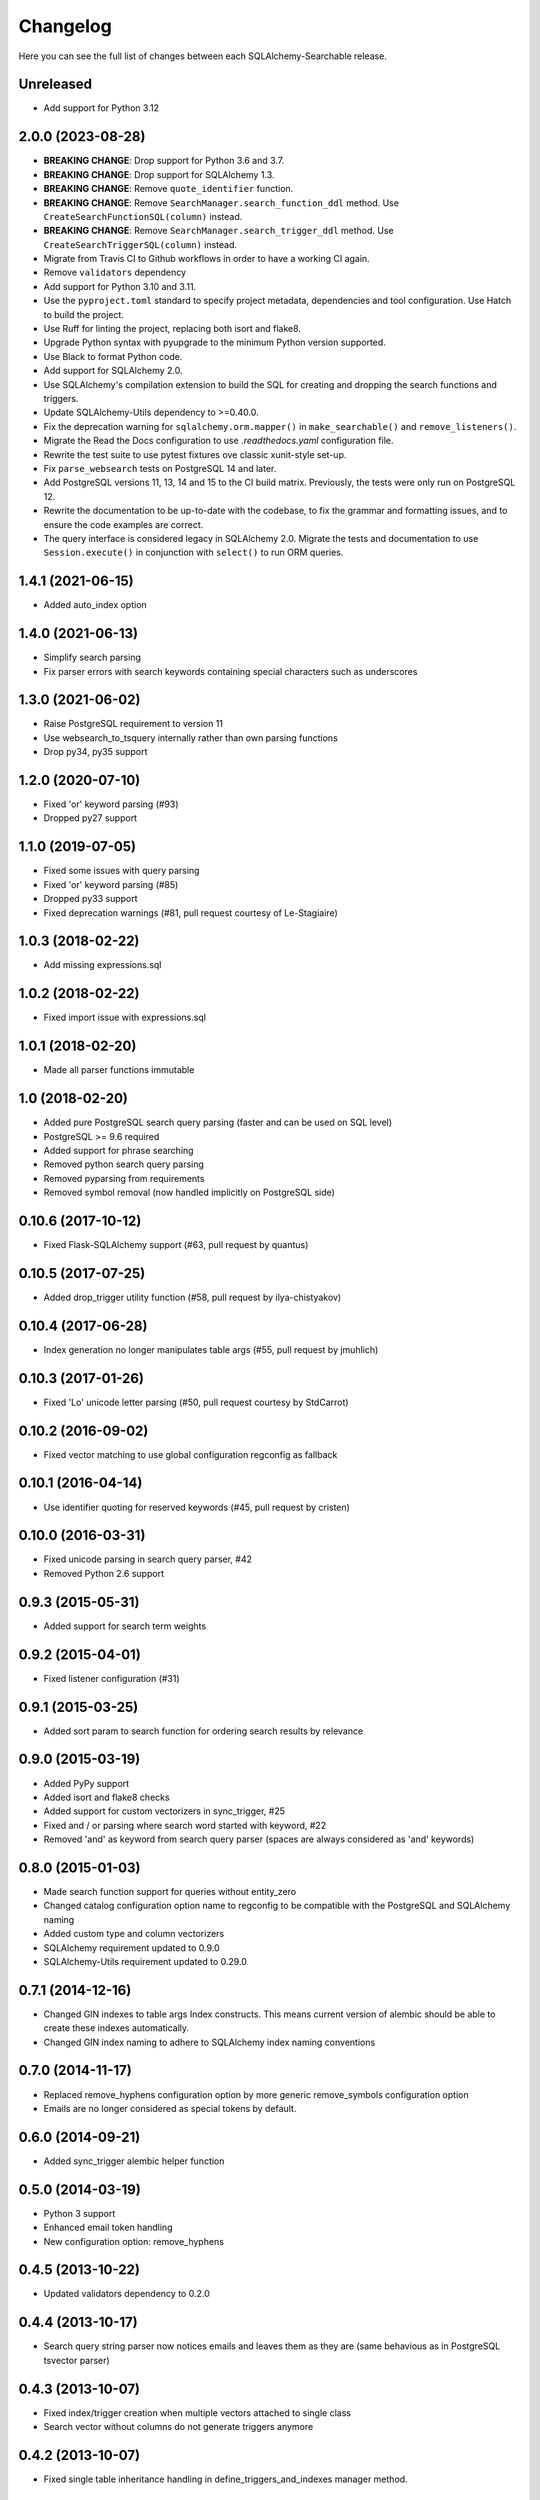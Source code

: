 Changelog
---------

Here you can see the full list of changes between each SQLAlchemy-Searchable release.

Unreleased
^^^^^^^^^^

- Add support for Python 3.12


2.0.0 (2023-08-28)
^^^^^^^^^^^^^^^^^^

- **BREAKING CHANGE**: Drop support for Python 3.6 and 3.7.
- **BREAKING CHANGE**: Drop support for SQLAlchemy 1.3.
- **BREAKING CHANGE**: Remove ``quote_identifier`` function.
- **BREAKING CHANGE**: Remove ``SearchManager.search_function_ddl`` method. Use
  ``CreateSearchFunctionSQL(column)`` instead.
- **BREAKING CHANGE**: Remove ``SearchManager.search_trigger_ddl`` method. Use
  ``CreateSearchTriggerSQL(column)`` instead.
- Migrate from Travis CI to Github workflows in order to have a working CI
  again.
- Remove ``validators`` dependency
- Add support for Python 3.10 and 3.11.
- Use the ``pyproject.toml`` standard to specify project metadata, dependencies
  and tool configuration. Use Hatch to build the project.
- Use Ruff for linting the project, replacing both isort and flake8.
- Upgrade Python syntax with pyupgrade to the minimum Python version supported.
- Use Black to format Python code.
- Add support for SQLAlchemy 2.0.
- Use SQLAlchemy's compilation extension to build the SQL for creating and
  dropping the search functions and triggers.
- Update SQLAlchemy-Utils dependency to >=0.40.0.
- Fix the deprecation warning for ``sqlalchemy.orm.mapper()`` in
  ``make_searchable()`` and ``remove_listeners()``.
- Migrate the Read the Docs configuration to use `.readthedocs.yaml`
  configuration file.
- Rewrite the test suite to use pytest fixtures ove classic xunit-style set-up.
- Fix ``parse_websearch`` tests on PostgreSQL 14 and later.
- Add PostgreSQL versions 11, 13, 14 and 15 to the CI build matrix. Previously,
  the tests were only run on PostgreSQL 12.
- Rewrite the documentation to be up-to-date with the codebase, to fix the
  grammar and formatting issues, and to ensure the code examples are correct.
- The query interface is considered legacy in SQLAlchemy 2.0. Migrate the tests
  and documentation to use ``Session.execute()`` in conjunction with ``select()`` to
  run ORM queries.

1.4.1 (2021-06-15)
^^^^^^^^^^^^^^^^^^

- Added auto_index option


1.4.0 (2021-06-13)
^^^^^^^^^^^^^^^^^^

- Simplify search parsing
- Fix parser errors with search keywords containing special characters such as underscores


1.3.0 (2021-06-02)
^^^^^^^^^^^^^^^^^^

- Raise PostgreSQL requirement to version 11
- Use websearch_to_tsquery internally rather than own parsing functions
- Drop py34, py35 support


1.2.0 (2020-07-10)
^^^^^^^^^^^^^^^^^^

- Fixed 'or' keyword parsing (#93)
- Dropped py27 support


1.1.0 (2019-07-05)
^^^^^^^^^^^^^^^^^^

- Fixed some issues with query parsing
- Fixed 'or' keyword parsing (#85)
- Dropped py33 support
- Fixed deprecation warnings (#81, pull request courtesy of Le-Stagiaire)


1.0.3 (2018-02-22)
^^^^^^^^^^^^^^^^^^

- Add missing expressions.sql


1.0.2 (2018-02-22)
^^^^^^^^^^^^^^^^^^

- Fixed import issue with expressions.sql


1.0.1 (2018-02-20)
^^^^^^^^^^^^^^^^^^

- Made all parser functions immutable


1.0 (2018-02-20)
^^^^^^^^^^^^^^^^

- Added pure PostgreSQL search query parsing (faster and can be used on SQL level)
- PostgreSQL >= 9.6 required
- Added support for phrase searching
- Removed python search query parsing
- Removed pyparsing from requirements
- Removed symbol removal (now handled implicitly on PostgreSQL side)


0.10.6 (2017-10-12)
^^^^^^^^^^^^^^^^^^^

- Fixed Flask-SQLAlchemy support (#63, pull request by quantus)


0.10.5 (2017-07-25)
^^^^^^^^^^^^^^^^^^^

- Added drop_trigger utility function (#58, pull request by ilya-chistyakov)


0.10.4 (2017-06-28)
^^^^^^^^^^^^^^^^^^^

- Index generation no longer manipulates table args (#55, pull request by jmuhlich)


0.10.3 (2017-01-26)
^^^^^^^^^^^^^^^^^^^

- Fixed 'Lo' unicode letter parsing (#50, pull request courtesy by StdCarrot)


0.10.2 (2016-09-02)
^^^^^^^^^^^^^^^^^^^

- Fixed vector matching to use global configuration regconfig as fallback


0.10.1 (2016-04-14)
^^^^^^^^^^^^^^^^^^^

- Use identifier quoting for reserved keywords (#45, pull request by cristen)


0.10.0 (2016-03-31)
^^^^^^^^^^^^^^^^^^

- Fixed unicode parsing in search query parser, #42
- Removed Python 2.6 support


0.9.3 (2015-05-31)
^^^^^^^^^^^^^^^^^^

- Added support for search term weights


0.9.2 (2015-04-01)
^^^^^^^^^^^^^^^^^^

- Fixed listener configuration (#31)


0.9.1 (2015-03-25)
^^^^^^^^^^^^^^^^^^

- Added sort param to search function for ordering search results by relevance


0.9.0 (2015-03-19)
^^^^^^^^^^^^^^^^^^

- Added PyPy support
- Added isort and flake8 checks
- Added support for custom vectorizers in sync_trigger, #25
- Fixed and / or parsing where search word started with keyword, #22
- Removed 'and' as keyword from search query parser (spaces are always considered as 'and' keywords)


0.8.0 (2015-01-03)
^^^^^^^^^^^^^^^^^^

- Made search function support for queries without entity_zero
- Changed catalog configuration option name to regconfig to be compatible with the PostgreSQL and SQLAlchemy naming
- Added custom type and column vectorizers
- SQLAlchemy requirement updated to 0.9.0
- SQLAlchemy-Utils requirement updated to 0.29.0


0.7.1 (2014-12-16)
^^^^^^^^^^^^^^^^^^

- Changed GIN indexes to table args Index constructs. This means current version of alembic should be able to create these indexes automatically.
- Changed GIN index naming to adhere to SQLAlchemy index naming conventions


0.7.0 (2014-11-17)
^^^^^^^^^^^^^^^^^^

- Replaced remove_hyphens configuration option by more generic remove_symbols configuration option
- Emails are no longer considered as special tokens by default.


0.6.0 (2014-09-21)
^^^^^^^^^^^^^^^^^^

- Added sync_trigger alembic helper function


0.5.0 (2014-03-19)
^^^^^^^^^^^^^^^^^^

- Python 3 support
- Enhanced email token handling
- New configuration option: remove_hyphens


0.4.5 (2013-10-22)
^^^^^^^^^^^^^^^^^^

- Updated validators dependency to 0.2.0


0.4.4 (2013-10-17)
^^^^^^^^^^^^^^^^^^

- Search query string parser now notices emails and leaves them as they are (same behavious as in PostgreSQL tsvector parser)


0.4.3 (2013-10-07)
^^^^^^^^^^^^^^^^^^

- Fixed index/trigger creation when multiple vectors attached to single class
- Search vector without columns do not generate triggers anymore


0.4.2 (2013-10-07)
^^^^^^^^^^^^^^^^^^

- Fixed single table inheritance handling in define_triggers_and_indexes manager method.


0.4.1 (2013-10-04)
^^^^^^^^^^^^^^^^^^

- Fixed negation operator parsing


0.4.0 (2013-10-04)
^^^^^^^^^^^^^^^^^^

- Completely rewritten search API
- Renamed SearchQueryMixin.search and main module search function's 'language' parameter to 'catalog'
- Support for multiple search vectors per class


0.3.3 (2013-10-03)
^^^^^^^^^^^^^^^^^^

- Fixed support for numbers in parse_search_query


0.3.2 (2013-10-03)
^^^^^^^^^^^^^^^^^^

- Added support for hyphens between words


0.3.1 (2013-10-02)
^^^^^^^^^^^^^^^^^^

- Fixed parse_search_query to support nested parenthesis and negation operator


0.3.0 (2013-10-01)
^^^^^^^^^^^^^^^^^^

- Added better search query parsing capabilities (support for nested parenthesis, or operator and negation operator)


0.2.1 (2013-08-01)
^^^^^^^^^^^^^^^^^^

- Made psycopg dependency more permissive


0.2.0 (2013-08-01)
^^^^^^^^^^^^^^^^^^

- Added dependency to SQLAlchemy-Utils
- Search vectors must be added manually to each class


0.1.8 (2013-07-30)
^^^^^^^^^^^^^^^^^^

- Fixed safe_search_terms single quote handling


0.1.7 (2013-05-22)
^^^^^^^^^^^^^^^^^^

- Language set explicitly on each query condition


0.1.6 (2013-04-17)
^^^^^^^^^^^^^^^^^^

- Fixed search function when using session based queries


0.1.5 (2013-04-03)
^^^^^^^^^^^^^^^^^^

- Added table name identifier quoting


0.1.4 (2013-01-30)
^^^^^^^^^^^^^^^^^^

- Fixed search_filter func when using empty or undefined search options


0.1.3 (2013-01-30)
^^^^^^^^^^^^^^^^^^

- Added support for custom language parameter in query search functions


0.1.2 (2013-01-30)
^^^^^^^^^^^^^^^^^^

- Added psycopg2 to requirements, fixed travis.yml


0.1.1 (2013-01-12)
^^^^^^^^^^^^^^^^^^

- safe_search_terms support for other than english catalogs


0.1.0 (2013-01-12)
^^^^^^^^^^^^^^^^^^

- Initial public release
